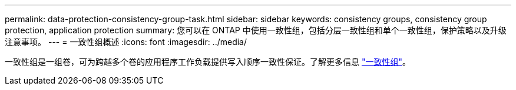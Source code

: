 ---
permalink: data-protection-consistency-group-task.html 
sidebar: sidebar 
keywords: consistency groups, consistency group protection, application protection 
summary: 您可以在 ONTAP 中使用一致性组，包括分层一致性组和单个一致性组，保护策略以及升级注意事项。 
---
= 一致性组概述
:icons: font
:imagesdir: ../media/


[role="lead"]
一致性组是一组卷，可为跨越多个卷的应用程序工作负载提供写入顺序一致性保证。了解更多信息 link:./consistency-groups/index.html["一致性组"]。
